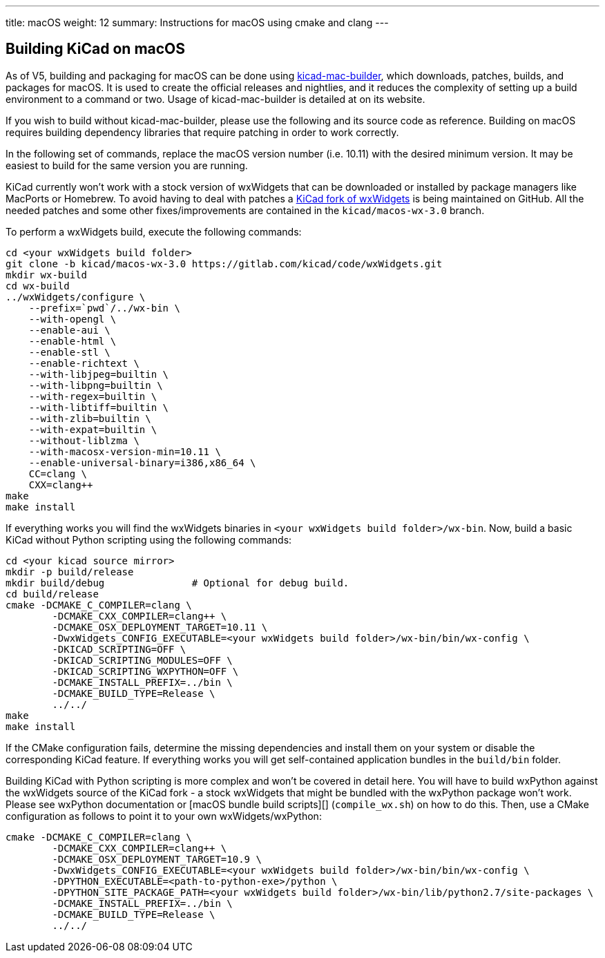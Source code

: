 ---
title: macOS
weight: 12
summary: Instructions for macOS using cmake and clang
---

:toc:

== Building KiCad on macOS

As of V5, building and packaging for macOS can be done using https://github.com/KiCad/kicad-mac-builder[kicad-mac-builder],
which downloads, patches, builds, and packages for macOS.  It is used to create the official
releases and nightlies, and it reduces the complexity of setting up a build environment to a command
or two.  Usage of kicad-mac-builder is detailed at on its website.

If you wish to build without kicad-mac-builder, please use the following and its source code
as reference. Building on macOS requires building dependency libraries that require patching
in order to work correctly.

In the following set of commands, replace the macOS version number (i.e. 10.11) with the desired
minimum version.  It may be easiest to build for the same version you are running.

KiCad currently won't work with a stock version of wxWidgets that can be downloaded or
installed by package managers like MacPorts or Homebrew. To avoid having to deal with
patches a https://github.com/KiCad/wxWidgets[KiCad fork of wxWidgets] is being maintained on GitHub. All the needed patches
and some other fixes/improvements are contained in the `kicad/macos-wx-3.0` branch.

To perform a wxWidgets build, execute the following commands:

[source,sh]
```
cd <your wxWidgets build folder>
git clone -b kicad/macos-wx-3.0 https://gitlab.com/kicad/code/wxWidgets.git
mkdir wx-build
cd wx-build
../wxWidgets/configure \
    --prefix=`pwd`/../wx-bin \
    --with-opengl \
    --enable-aui \
    --enable-html \
    --enable-stl \
    --enable-richtext \
    --with-libjpeg=builtin \
    --with-libpng=builtin \
    --with-regex=builtin \
    --with-libtiff=builtin \
    --with-zlib=builtin \
    --with-expat=builtin \
    --without-liblzma \
    --with-macosx-version-min=10.11 \
    --enable-universal-binary=i386,x86_64 \
    CC=clang \
    CXX=clang++
make
make install
```

If everything works you will find the wxWidgets binaries in `<your wxWidgets build folder>/wx-bin`.
Now, build a basic KiCad without Python scripting using the following commands:


[source,sh]
```
cd <your kicad source mirror>
mkdir -p build/release
mkdir build/debug               # Optional for debug build.
cd build/release
cmake -DCMAKE_C_COMPILER=clang \
        -DCMAKE_CXX_COMPILER=clang++ \
        -DCMAKE_OSX_DEPLOYMENT_TARGET=10.11 \
        -DwxWidgets_CONFIG_EXECUTABLE=<your wxWidgets build folder>/wx-bin/bin/wx-config \
        -DKICAD_SCRIPTING=OFF \
        -DKICAD_SCRIPTING_MODULES=OFF \
        -DKICAD_SCRIPTING_WXPYTHON=OFF \
        -DCMAKE_INSTALL_PREFIX=../bin \
        -DCMAKE_BUILD_TYPE=Release \
        ../../
make
make install
```

If the CMake configuration fails, determine the missing dependencies and install them on your
system or disable the corresponding KiCad feature. If everything works you will get self-contained
application bundles in the `build/bin` folder.

Building KiCad with Python scripting is more complex and won't be covered in detail here.
You will have to build wxPython against the wxWidgets source of the KiCad fork - a stock wxWidgets
that might be bundled with the wxPython package won't work. Please see wxPython documentation
or [macOS bundle build scripts][] (`compile_wx.sh`) on how to do this. Then, use a CMake
configuration as follows to point it to your own wxWidgets/wxPython:

[source,sh]
```
cmake -DCMAKE_C_COMPILER=clang \
        -DCMAKE_CXX_COMPILER=clang++ \
        -DCMAKE_OSX_DEPLOYMENT_TARGET=10.9 \
        -DwxWidgets_CONFIG_EXECUTABLE=<your wxWidgets build folder>/wx-bin/bin/wx-config \
        -DPYTHON_EXECUTABLE=<path-to-python-exe>/python \
        -DPYTHON_SITE_PACKAGE_PATH=<your wxWidgets build folder>/wx-bin/lib/python2.7/site-packages \
        -DCMAKE_INSTALL_PREFIX=../bin \
        -DCMAKE_BUILD_TYPE=Release \
        ../../
```